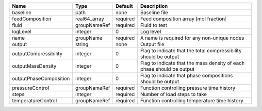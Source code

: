 

====================== ============ ======== ===================================================================== 
Name                   Type         Default  Description                                                           
====================== ============ ======== ===================================================================== 
baseline               path         none     Baseline file                                                         
feedComposition        real64_array required Feed composition array [mol fraction]                                 
fluid                  groupNameRef required Fluid to test                                                         
logLevel               integer      0        Log level                                                             
name                   groupName    required A name is required for any non-unique nodes                           
output                 string       none     Output file                                                           
outputCompressibility  integer      0        Flag to indicate that the total compressibility should be output      
outputMassDensity      integer      0        Flag to indicate that the mass density of each phase should be output 
outputPhaseComposition integer      0        Flag to indicate that phase compositions should be output             
pressureControl        groupNameRef required Function controlling pressure time history                            
steps                  integer      required Number of load steps to take                                          
temperatureControl     groupNameRef required Function controlling temperature time history                         
====================== ============ ======== ===================================================================== 


